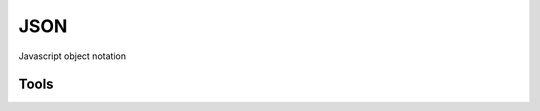 ====
JSON
====

Javascript object notation

Tools
-----

========================= ========================================== =============================================
jq                        Allows you to work with JSON blobs on CLI  https://github.com/stedolan/jq/releases
========================= ========================================== ==============================================
